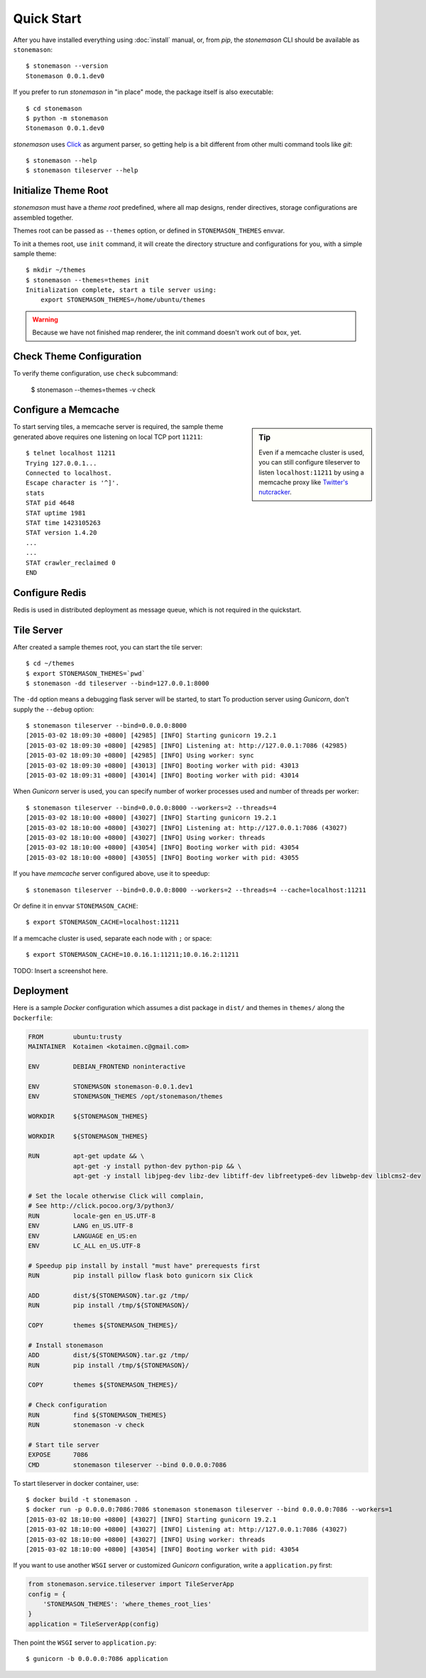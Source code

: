 .. _quickstart:

Quick Start
***********

.. highlight:: console

After you have installed everything using :doc:`install` manual, or, from `pip`,
the `stonemason` CLI should be available as ``stonemason``::

    $ stonemason --version
    Stonemason 0.0.1.dev0

If you prefer to run `stonemason` in "in place" mode, the
package itself is also executable::

    $ cd stonemason
    $ python -m stonemason
    Stonemason 0.0.1.dev0

`stonemason` uses `Click <http://click.pocoo.org>`_ as argument parser, so
getting help is a bit different from other multi command tools like `git`::

    $ stonemason --help
    $ stonemason tileserver --help


Initialize Theme Root
=====================

`stonemason` must have a `theme root` predefined, where all map designs,
render directives, storage configurations are assembled together.

Themes root can be passed as ``--themes`` option, or defined in
``STONEMASON_THEMES`` envvar.

To init a themes root, use ``init`` command, it will create the directory
structure and configurations for you, with a simple sample theme::

    $ mkdir ~/themes
    $ stonemason --themes=themes init
    Initialization complete, start a tile server using:
        export STONEMASON_THEMES=/home/ubuntu/themes


.. warning:: Because we have not finished map renderer, the init
    command doesn't work out of box, yet.

Check Theme Configuration
=========================

To verify theme configuration, use ``check`` subcommand:

    $ stonemason --themes=themes -v check

Configure a Memcache
====================


.. sidebar:: Tip

    Even if a memcache cluster is used, you can still configure tileserver
    to listen ``localhost:11211`` by using a memcache proxy like
    `Twitter's nutcracker <https://github.com/twitter/twemproxy>`_.


To start serving tiles, a memcache server is required, the sample theme
generated above requires one listening on local TCP port ``11211``::


    $ telnet localhost 11211
    Trying 127.0.0.1...
    Connected to localhost.
    Escape character is '^]'.
    stats
    STAT pid 4648
    STAT uptime 1981
    STAT time 1423105263
    STAT version 1.4.20
    ...
    ...
    STAT crawler_reclaimed 0
    END


Configure Redis
===============

Redis is used in distributed deployment as message queue, which is not
required in the quickstart.

Tile Server
===========

After created a sample themes root, you can start the tile server::

    $ cd ~/themes
    $ export STONEMASON_THEMES=`pwd`
    $ stonemason -dd tileserver --bind=127.0.0.1:8000

The ``-dd`` option means a debugging flask server will be started, to start
To production server using `Gunicorn`, don't supply the ``--debug`` option::

    $ stonemason tileserver --bind=0.0.0.0:8000
    [2015-03-02 18:09:30 +0800] [42985] [INFO] Starting gunicorn 19.2.1
    [2015-03-02 18:09:30 +0800] [42985] [INFO] Listening at: http://127.0.0.1:7086 (42985)
    [2015-03-02 18:09:30 +0800] [42985] [INFO] Using worker: sync
    [2015-03-02 18:09:30 +0800] [43013] [INFO] Booting worker with pid: 43013
    [2015-03-02 18:09:31 +0800] [43014] [INFO] Booting worker with pid: 43014


When `Gunicorn` server is used, you can specify number of worker processes used
and number of threads per worker::

    $ stonemason tileserver --bind=0.0.0.0:8000 --workers=2 --threads=4
    [2015-03-02 18:10:00 +0800] [43027] [INFO] Starting gunicorn 19.2.1
    [2015-03-02 18:10:00 +0800] [43027] [INFO] Listening at: http://127.0.0.1:7086 (43027)
    [2015-03-02 18:10:00 +0800] [43027] [INFO] Using worker: threads
    [2015-03-02 18:10:00 +0800] [43054] [INFO] Booting worker with pid: 43054
    [2015-03-02 18:10:00 +0800] [43055] [INFO] Booting worker with pid: 43055

If you have `memcache` server configured above, use it to speedup::

    $ stonemason tileserver --bind=0.0.0.0:8000 --workers=2 --threads=4 --cache=localhost:11211

Or define it in envvar ``STONEMASON_CACHE``::

    $ export STONEMASON_CACHE=localhost:11211

If a memcache cluster is used, separate each node with ``;`` or space::

    $ export STONEMASON_CACHE=10.0.16.1:11211;10.0.16.2:11211

TODO: Insert a screenshot here.


Deployment
==========

Here is a sample `Docker` configuration which assumes a dist package in
``dist/`` and themes in ``themes/`` along the ``Dockerfile``:

.. code-block:: Dockerfile

    FROM        ubuntu:trusty
    MAINTAINER  Kotaimen <kotaimen.c@gmail.com>

    ENV         DEBIAN_FRONTEND noninteractive

    ENV         STONEMASON stonemason-0.0.1.dev1
    ENV         STONEMASON_THEMES /opt/stonemason/themes

    WORKDIR     ${STONEMASON_THEMES}

    WORKDIR     ${STONEMASON_THEMES}

    RUN         apt-get update && \
                apt-get -y install python-dev python-pip && \
                apt-get -y install libjpeg-dev libz-dev libtiff-dev libfreetype6-dev libwebp-dev liblcms2-dev

    # Set the locale otherwise Click will complain,
    # See http://click.pocoo.org/3/python3/
    RUN         locale-gen en_US.UTF-8
    ENV         LANG en_US.UTF-8
    ENV         LANGUAGE en_US:en
    ENV         LC_ALL en_US.UTF-8

    # Speedup pip install by install "must have" prerequests first
    RUN         pip install pillow flask boto gunicorn six Click

    ADD         dist/${STONEMASON}.tar.gz /tmp/
    RUN         pip install /tmp/${STONEMASON}/

    COPY        themes ${STONEMASON_THEMES}/

    # Install stonemason
    ADD         dist/${STONEMASON}.tar.gz /tmp/
    RUN         pip install /tmp/${STONEMASON}/

    COPY        themes ${STONEMASON_THEMES}/

    # Check configuration
    RUN         find ${STONEMASON_THEMES}
    RUN         stonemason -v check

    # Start tile server
    EXPOSE      7086
    CMD         stonemason tileserver --bind 0.0.0.0:7086

To start tileserver in docker container, use::

    $ docker build -t stonemason .
    $ docker run -p 0.0.0.0:7086:7086 stonemason stonemason tileserver --bind 0.0.0.0:7086 --workers=1
    [2015-03-02 18:10:00 +0800] [43027] [INFO] Starting gunicorn 19.2.1
    [2015-03-02 18:10:00 +0800] [43027] [INFO] Listening at: http://127.0.0.1:7086 (43027)
    [2015-03-02 18:10:00 +0800] [43027] [INFO] Using worker: threads
    [2015-03-02 18:10:00 +0800] [43054] [INFO] Booting worker with pid: 43054


If you want to use another ``WSGI`` server or customized `Gunicorn`
configuration, write a ``application.py`` first:

.. code-block:: python

    from stonemason.service.tileserver import TileServerApp
    config = {
        'STONEMASON_THEMES': 'where_themes_root_lies'
    }
    application = TileServerApp(config)

Then point the ``WSGI`` server to ``application.py``::

    $ gunicorn -b 0.0.0.0:7086 application


